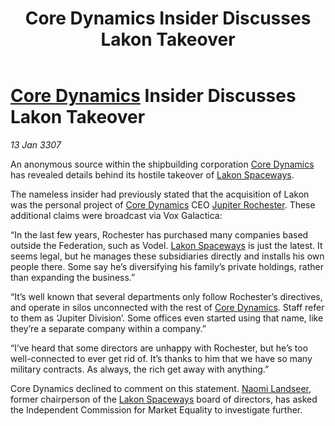 :PROPERTIES:
:ID:       77f17fc2-eec3-4023-be08-7bc96367e034
:ROAM_REFS: https://cms.zaonce.net/en-GB/jsonapi/node/galnet_article/ec8b71a6-b1dc-44fe-b76a-b64adba05ff3?resourceVersion=id%3A4890
:END:
#+title: Core Dynamics Insider Discusses Lakon Takeover
#+filetags: :3307:Federation:galnet:

* [[id:4a28463f-cbed-493b-9466-70cbc6e19662][Core Dynamics]] Insider Discusses Lakon Takeover

/13 Jan 3307/

An anonymous source within the shipbuilding corporation [[id:4a28463f-cbed-493b-9466-70cbc6e19662][Core Dynamics]] has revealed details behind its hostile takeover of [[id:906c77b7-7fe4-48c1-ace5-1265023c2ebf][Lakon Spaceways]]. 

The nameless insider had previously stated that the acquisition of Lakon was the personal project of [[id:4a28463f-cbed-493b-9466-70cbc6e19662][Core Dynamics]] CEO [[id:c33064d1-c2a0-4ac3-89fe-57eedb7ef9c8][Jupiter Rochester]]. These additional claims were broadcast via Vox Galactica: 

“In the last few years, Rochester has purchased many companies based outside the Federation, such as Vodel. [[id:906c77b7-7fe4-48c1-ace5-1265023c2ebf][Lakon Spaceways]] is just the latest. It seems legal, but he manages these subsidiaries directly and installs his own people there. Some say he’s diversifying his family’s private holdings, rather than expanding the business.” 

“It’s well known that several departments only follow Rochester’s directives, and operate in silos unconnected with the rest of [[id:4a28463f-cbed-493b-9466-70cbc6e19662][Core Dynamics]]. Staff refer to them as ‘Jupiter Division’. Some offices even started using that name, like they’re a separate company within a company.” 

“I’ve heard that some directors are unhappy with Rochester, but he’s too well-connected to ever get rid of. It’s thanks to him that we have so many military contracts. As always, the rich get away with anything.” 

Core Dynamics declined to comment on this statement. [[id:321b3694-38ea-481e-9899-77b5cb951f14][Naomi Landseer]], former chairperson of the [[id:906c77b7-7fe4-48c1-ace5-1265023c2ebf][Lakon Spaceways]] board of directors, has asked the Independent Commission for Market Equality to investigate further.
